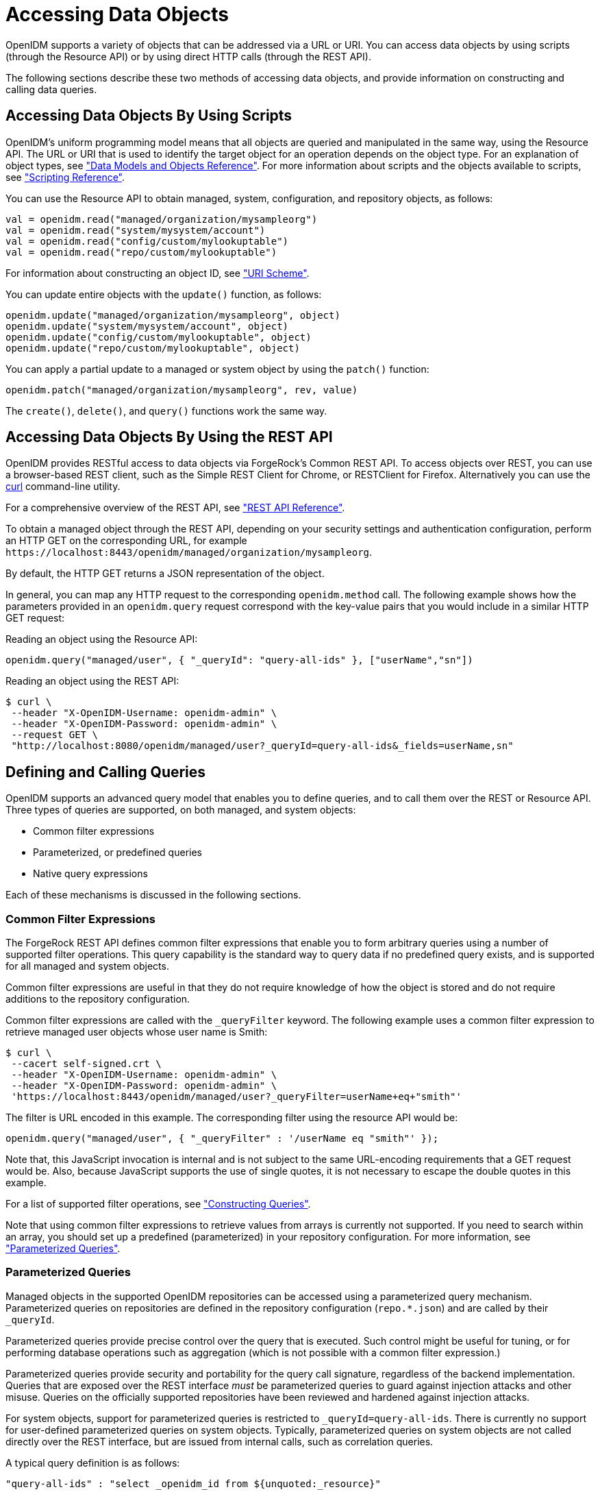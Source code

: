 :leveloffset: -1
////
  The contents of this file are subject to the terms of the Common Development and
  Distribution License (the License). You may not use this file except in compliance with the
  License.
 
  You can obtain a copy of the License at legal/CDDLv1.0.txt. See the License for the
  specific language governing permission and limitations under the License.
 
  When distributing Covered Software, include this CDDL Header Notice in each file and include
  the License file at legal/CDDLv1.0.txt. If applicable, add the following below the CDDL
  Header, with the fields enclosed by brackets [] replaced by your own identifying
  information: "Portions copyright [year] [name of copyright owner]".
 
  Copyright 2017 ForgeRock AS.
  Portions Copyright 2024 3A Systems LLC.
////

:figure-caption!:
:example-caption!:
:table-caption!:


[#chap-data]
== Accessing Data Objects

OpenIDM supports a variety of objects that can be addressed via a URL or URI. You can access data objects by using scripts (through the Resource API) or by using direct HTTP calls (through the REST API).

The following sections describe these two methods of accessing data objects, and provide information on constructing and calling data queries.

[#data-scripts]
=== Accessing Data Objects By Using Scripts

OpenIDM's uniform programming model means that all objects are queried and manipulated in the same way, using the Resource API. The URL or URI that is used to identify the target object for an operation depends on the object type. For an explanation of object types, see xref:appendix-objects.adoc#appendix-objects["Data Models and Objects Reference"]. For more information about scripts and the objects available to scripts, see xref:appendix-scripting.adoc#appendix-scripting["Scripting Reference"].

You can use the Resource API to obtain managed, system, configuration, and repository objects, as follows:

[source, javascript]
----
val = openidm.read("managed/organization/mysampleorg")
val = openidm.read("system/mysystem/account")
val = openidm.read("config/custom/mylookuptable")
val = openidm.read("repo/custom/mylookuptable")
----
For information about constructing an object ID, see xref:appendix-rest.adoc#rest-uri-scheme["URI Scheme"].

You can update entire objects with the `update()` function, as follows:

[source, javascript]
----
openidm.update("managed/organization/mysampleorg", object)
openidm.update("system/mysystem/account", object)
openidm.update("config/custom/mylookuptable", object)
openidm.update("repo/custom/mylookuptable", object)
----
You can apply a partial update to a managed or system object by using the `patch()` function:

[source, javascript]
----
openidm.patch("managed/organization/mysampleorg", rev, value)
----
The `create()`, `delete()`, and `query()` functions work the same way.


[#data-rest]
=== Accessing Data Objects By Using the REST API

OpenIDM provides RESTful access to data objects via ForgeRock's Common REST API. To access objects over REST, you can use a browser-based REST client, such as the Simple REST Client for Chrome, or RESTClient for Firefox. Alternatively you can use the link:http://curl.haxx.se/[curl, window=\_top] command-line utility.

For a comprehensive overview of the REST API, see xref:appendix-rest.adoc#appendix-rest["REST API Reference"].

To obtain a managed object through the REST API, depending on your security settings and authentication configuration, perform an HTTP GET on the corresponding URL, for example `\https://localhost:8443/openidm/managed/organization/mysampleorg`.

By default, the HTTP GET returns a JSON representation of the object.

In general, you can map any HTTP request to the corresponding `openidm.method` call. The following example shows how the parameters provided in an `openidm.query` request correspond with the key-value pairs that you would include in a similar HTTP GET request:

Reading an object using the Resource API:

[source, console]
----
openidm.query("managed/user", { "_queryId": "query-all-ids" }, ["userName","sn"])
----
Reading an object using the REST API:

[source, console]
----
$ curl \
 --header "X-OpenIDM-Username: openidm-admin" \
 --header "X-OpenIDM-Password: openidm-admin" \
 --request GET \
 "http://localhost:8080/openidm/managed/user?_queryId=query-all-ids&_fields=userName,sn"
----


[#queries]
=== Defining and Calling Queries

OpenIDM supports an advanced query model that enables you to define queries, and to call them over the REST or Resource API. Three types of queries are supported, on both managed, and system objects:

* Common filter expressions

* Parameterized, or predefined queries

* Native query expressions

Each of these mechanisms is discussed in the following sections.

[#query-filters]
==== Common Filter Expressions

The ForgeRock REST API defines common filter expressions that enable you to form arbitrary queries using a number of supported filter operations. This query capability is the standard way to query data if no predefined query exists, and is supported for all managed and system objects.

Common filter expressions are useful in that they do not require knowledge of how the object is stored and do not require additions to the repository configuration.

Common filter expressions are called with the `_queryFilter` keyword. The following example uses a common filter expression to retrieve managed user objects whose user name is Smith:

[source, console]
----
$ curl \
 --cacert self-signed.crt \
 --header "X-OpenIDM-Username: openidm-admin" \
 --header "X-OpenIDM-Password: openidm-admin" \
 'https://localhost:8443/openidm/managed/user?_queryFilter=userName+eq+"smith"'
----
The filter is URL encoded in this example. The corresponding filter using the resource API would be:

[source, console]
----
openidm.query("managed/user", { "_queryFilter" : '/userName eq "smith"' });
----
Note that, this JavaScript invocation is internal and is not subject to the same URL-encoding requirements that a GET request would be. Also, because JavaScript supports the use of single quotes, it is not necessary to escape the double quotes in this example.

For a list of supported filter operations, see xref:#constructing-queries["Constructing Queries"].

Note that using common filter expressions to retrieve values from arrays is currently not supported. If you need to search within an array, you should set up a predefined (parameterized) in your repository configuration. For more information, see xref:#parameterized-queries["Parameterized Queries"].


[#parameterized-queries]
==== Parameterized Queries

Managed objects in the supported OpenIDM repositories can be accessed using a parameterized query mechanism. Parameterized queries on repositories are defined in the repository configuration (`repo.*.json`) and are called by their `_queryId`.

Parameterized queries provide precise control over the query that is executed. Such control might be useful for tuning, or for performing database operations such as aggregation (which is not possible with a common filter expression.)

Parameterized queries provide security and portability for the query call signature, regardless of the backend implementation. Queries that are exposed over the REST interface __must__ be parameterized queries to guard against injection attacks and other misuse. Queries on the officially supported repositories have been reviewed and hardened against injection attacks.

For system objects, support for parameterized queries is restricted to `_queryId=query-all-ids`. There is currently no support for user-defined parameterized queries on system objects. Typically, parameterized queries on system objects are not called directly over the REST interface, but are issued from internal calls, such as correlation queries.

A typical query definition is as follows:

[source]
----
"query-all-ids" : "select _openidm_id from ${unquoted:_resource}"
----
To call this query, you would reference its ID, as follows:

[source]
----
?_queryId=query-all-ids
----
The following example calls `query-all-ids` over the REST interface:

[source, console]
----
$ curl \
 --cacert self-signed.crt \
 --header "X-OpenIDM-Username: openidm-admin" \
 --header "X-OpenIDM-Password: openidm-admin" \
 "https://localhost:8443/openidm/managed/user?_queryId=query-all-ids"
----


[#native-queries]
==== Native Query Expressions

Native query expressions are supported for all managed objects and system objects, and can be called directly, rather than being defined in the repository configuration.

Native queries are intended specifically for internal callers, such as custom scripts, and should be used only in situations where the common filter or parameterized query facilities are insufficient. For example, native queries are useful if the query needs to be generated dynamically.

The query expression is specific to the target resource. For repositories, queries use the native language of the underlying data store. For system objects that are backed by OpenICF connectors, queries use the applicable query language of the system resource.

Native queries on the repository are made using the `_queryExpression` keyword. For example:

[source, console]
----
$ curl \
 --cacert self-signed.crt \
 --header "X-OpenIDM-Username: openidm-admin" \
 --header "X-OpenIDM-Password: openidm-admin" \
 "https://localhost:8443/openidm/managed/user?_queryExpression=select+from+managed_user"
----
Unless you have specifically enabled native queries over REST, the previous command returns a 403 access denied error message. Native queries are not portable and do not guard against injection attacks. Such query expressions should therefore not be used or made accessible over the REST interface or over HTTP in production environments. They should be used only via the internal Resource API. If you want to enable native queries over REST for development, see xref:chap-security.adoc#security-urls["Protect Sensitive REST Interface URLs"].

Alternatively, if you really need to expose native queries over HTTP, in a selective manner, you can design a custom endpoint to wrap such access.


[#constructing-queries]
==== Constructing Queries

The `openidm.query` function enables you to query OpenIDM managed and system objects. The query syntax is `openidm.query(id, params)`, where `id` specifies the object on which the query should be performed and `params` provides the parameters that are passed to the query, either `_queryFilter` or `_queryID`. For example:

[source, javascript]
----
var params = {
    '_queryFilter' : 'givenName co "' + sourceCriteria + '" or ' + 'sn co "' + sourceCriteria + '"'
};
var results = openidm.query("system/ScriptedSQL/account", params)
----
Over the REST interface, the query filter is specified as `_queryFilter=filter`, for example:

[source, console]
----
$ curl \
 --cacert self-signed.crt \
 --header "X-OpenIDM-Username: openidm-admin" \
 --header "X-OpenIDM-Password: openidm-admin" \
 --request GET \
 'https://localhost:8443/openidm/managed/user?_queryFilter=userName+eq+"Smith"'
----
Note the use of double-quotes around the search term: `Smith`. In `_queryFilter` expressions, string values __must__ use double-quotes. Numeric and boolean expressions should not use quotes.

When called over REST, you must URL encode the filter expression. The following examples show the filter expressions using the resource API and the REST API, but do not show the URL encoding, to make them easier to read.

Note that, for generic mappings, any fields that are included in the query filter (for example `userName` in the previous query), must be explicitly defined as __searchable__, if you have set the global `searchableDefault` to false. For more information, see xref:chap-repo.adoc#searches-with-generic-mappings["Improving Search Performance for Generic Mappings"].

The __filter__ expression is constructed from the building blocks shown in this section. In these expressions the simplest __json-pointer__ is a field of the JSON resource, such as `userName` or `id`. A JSON pointer can, however, point to nested elements.

[NOTE]
====
You can also use the negation operator (__!__) to help construct a query. For example, a `_queryFilter=!(userName+eq+"jdoe")` query would return every `userName` except for `jdoe`.
====
You can set up query filters with one of the following types of expressions.

[#query-comp-expression]
===== Comparison Expressions


* Equal queries (see xref:#query-comp-express-eq["Querying Objects That Equal the Given Value"])

* Contains queries (see xref:#query-comp-express-contains["Querying Objects That Contain the Given Value"])

* Starts with queries (see xref:#query-comp-express-starts["Querying Objects That Start With the Given Value"])

* Less than queries (see xref:#query-comp-express-lessthan["Querying Objects That Are Less Than the Given Value"])

* Less than or equal to queries (see xref:#query-comp-express-lesseq["Querying Objects That Are Less Than or Equal to the Given Value"])

* Greater than queries (see xref:#query-comp-express-gthan["Querying Objects That Are Greater Than the Given Value"])

* Greater than or equal to queries (see xref:#query-comp-express-ge["Querying Objects That Are Greater Than or Equal to the Given Value"])


[NOTE]
====
Certain system endpoints also support `EndsWith` and `ContainsAllValues` queries. However, such queries are __not supported__ for managed objects and have not been tested with all supported OpenICF connectors.
====

[#query-comp-express-eq]
====== Querying Objects That Equal the Given Value

This is the associated JSON comparison expression: `json-pointer eq json-value`.

Review the following example:

[source, javascript]
----
"_queryFilter" : '/givenName eq "Dan"'
----
The following REST call returns the user name and given name of all managed users whose first name (`givenName`) is "Dan":

[source, console]
----
$ curl \
 --cacert self-signed.crt \
 --header "X-OpenIDM-Username: openidm-admin" \
 --header "X-OpenIDM-Password: openidm-admin" \
 --request GET \
 'https://localhost:8443/openidm/managed/user?_queryFilter=givenName+eq+"Dan"&_fields=userName,givenName'
{
  "remainingPagedResults": -1,
  "pagedResultsCookie": null,
  "resultCount": 3,
  "result": [
    {
      "givenName": "Dan",
      "userName": "dlangdon"
    },
    {
      "givenName": "Dan",
      "userName": "dcope"
    },
    {
      "givenName": "Dan",
      "userName": "dlanoway"
    }
}
----


[#query-comp-express-contains]
====== Querying Objects That Contain the Given Value

This is the associated JSON comparison expression: `json-pointer co json-value`.

Review the following example:

[source, javascript]
----
"_queryFilter" : '/givenName co "Da"'
----
The following REST call returns the user name and given name of all managed users whose first name (`givenName`) contains "Da":

[source, console]
----
$ curl \
 --cacert self-signed.crt \
 --header "X-OpenIDM-Username: openidm-admin" \
 --header "X-OpenIDM-Password: openidm-admin" \
 --request GET \
 'https://localhost:8443/openidm/managed/user?_queryFilter=givenName+co+"Da"&_fields=userName,givenName'
{
  "remainingPagedResults": -1,
  "pagedResultsCookie": null,
  "resultCount": 10,
  "result": [
    {
      "givenName": "Dave",
      "userName": "djensen"
    },
    {
      "givenName": "David",
      "userName": "dakers"
    },
    {
      "givenName": "Dan",
      "userName": "dlangdon"
    },
    {
      "givenName": "Dan",
      "userName": "dcope"
    },
    {
      "givenName": "Dan",
      "userName": "dlanoway"
    },
    {
      "givenName": "Daniel",
      "userName": "dsmith"
    },
...
}
----


[#query-comp-express-starts]
====== Querying Objects That Start With the Given Value

This is the associated JSON comparison expression: `json-pointer sw json-value`.

Review the following example:

[source, javascript]
----
"_queryFilter" : '/sn sw "Jen"'
----
The following REST call returns the user names of all managed users whose last name (`sn`) starts with "Jen":

[source, console]
----
$ curl \
 --cacert self-signed.crt \
 --header "X-OpenIDM-Username: openidm-admin" \
 --header "X-OpenIDM-Password: openidm-admin" \
 --request GET \
 'https://localhost:8443/openidm/managed/user?_queryFilter=sn+sw+"Jen"&_fields=userName'
{
  "remainingPagedResults": -1,
  "pagedResultsCookie": null,
  "resultCount": 4,
  "result": [
    {
      "userName": "bjensen"
    },
    {
      "userName": "djensen"
    },
    {
      "userName": "cjenkins"
    },
    {
      "userName": "mjennings"
    }
  ]
}
----


[#query-comp-express-lessthan]
====== Querying Objects That Are Less Than the Given Value

This is the associated JSON comparison expression: `json-pointer lt json-value`.

Review the following example:

[source, javascript]
----
"_queryFilter" : '/employeeNumber lt 5000'
----
The following REST call returns the user names of all managed users whose `employeeNumber` is lower than 5000:

[source, console]
----
$ curl \
 --cacert self-signed.crt \
 --header "X-OpenIDM-Username: openidm-admin" \
 --header "X-OpenIDM-Password: openidm-admin" \
 --request GET \
 'https://localhost:8443/openidm/managed/user?_queryFilter=employeeNumber+lt+5000&_fields=userName,employeeNumber'
{
  "remainingPagedResults": -1,
  "pagedResultsCookie": null,
  "resultCount": 4999,
  "result": [
    {
      "employeeNumber": 4907,
      "userName": "jnorris"
    },
    {
      "employeeNumber": 4905,
      "userName": "afrancis"
    },
    {
      "employeeNumber": 3095,
      "userName": "twhite"
    },
    {
      "employeeNumber": 3921,
      "userName": "abasson"
    },
    {
      "employeeNumber": 2892,
      "userName": "dcarter"
    }
...
  ]
}
----


[#query-comp-express-lesseq]
====== Querying Objects That Are Less Than or Equal to the Given Value

This is the associated JSON comparison expression: `json-pointer le json-value`.

Review the following example:

[source, javascript]
----
"_queryFilter" : '/employeeNumber le 5000'
----
The following REST call returns the user names of all managed users whose `employeeNumber` is 5000 or less:

[source, console]
----
$ curl \
 --cacert self-signed.crt \
 --header "X-OpenIDM-Username: openidm-admin" \
 --header "X-OpenIDM-Password: openidm-admin" \
 --request GET \
 'https://localhost:8443/openidm/managed/user?_queryFilter=employeeNumber+le+5000&_fields=userName,employeeNumber'
{
  "remainingPagedResults": -1,
  "pagedResultsCookie": null,
  "resultCount": 5000,
  "result": [
    {
      "employeeNumber": 4907,
      "userName": "jnorris"
    },
    {
      "employeeNumber": 4905,
      "userName": "afrancis"
    },
    {
      "employeeNumber": 3095,
      "userName": "twhite"
    },
    {
      "employeeNumber": 3921,
      "userName": "abasson"
    },
    {
      "employeeNumber": 2892,
      "userName": "dcarter"
    }
...
  ]
}
----


[#query-comp-express-gthan]
====== Querying Objects That Are Greater Than the Given Value

This is the associated JSON comparison expression: `json-pointer gt json-value`

Review the following example:

[source, javascript]
----
"_queryFilter" : '/employeeNumber gt 5000'
----
The following REST call returns the user names of all managed users whose `employeeNumber` is higher than 5000:

[source, console]
----
$ curl \
 --cacert self-signed.crt \
 --header "X-OpenIDM-Username: openidm-admin" \
 --header "X-OpenIDM-Password: openidm-admin" \
 --request GET \
 'http://localhost:8443/openidm/managed/user?_queryFilter=employeeNumber+gt+5000&_fields=userName,employeeNumber'
{
  "remainingPagedResults": -1,
  "pagedResultsCookie": null,
  "resultCount": 1458,
  "result": [
    {
      "employeeNumber": 5003,
      "userName": "agilder"
    },
    {
      "employeeNumber": 5011,
      "userName": "bsmith"
    },
    {
      "employeeNumber": 5034,
      "userName": "bjensen"
    },
    {
      "employeeNumber": 5027,
      "userName": "cclarke"
    },
    {
      "employeeNumber": 5033,
      "userName": "scarter"
    }
...
  ]
}
----


[#query-comp-express-ge]
====== Querying Objects That Are Greater Than or Equal to the Given Value

This is the associated JSON comparison expression: `json-pointer ge json-value`.

Review the following example:

[source, javascript]
----
"_queryFilter" : '/employeeNumber ge 5000'
----
The following REST call returns the user names of all managed users whose `employeeNumber` is 5000 or greater:

[source, console]
----
$ curl \
 --cacert self-signed.crt \
 --header "X-OpenIDM-Username: openidm-admin" \
 --header "X-OpenIDM-Password: openidm-admin" \
 --request GET \
 'https://localhost:8443/openidm/managed/user?_queryFilter=employeeNumber+ge+5000&_fields=userName,employeeNumber'
{
  "remainingPagedResults": -1,
  "pagedResultsCookie": null,
  "resultCount": 1457,
  "result": [
    {
      "employeeNumber": 5000,
      "userName": "agilder"
    },
    {
      "employeeNumber": 5011,
      "userName": "bsmith"
    },
    {
      "employeeNumber": 5034,
      "userName": "bjensen"
    },
    {
      "employeeNumber": 5027,
      "userName": "cclarke"
    },
    {
      "employeeNumber": 5033,
      "userName": "scarter"
    }
...
  ]
}
----



[#query-presence]
===== Presence Expressions

The following examples show how you can build filters using a presence expression, shown as `pr`. The presence expression is a filter that returns all records with a given attribute.

A presence expression filter evaluates to `true` when a `json-pointer pr` matches any object in which the __json-pointer__ is present, and contains a non-null value. Review the following expression:

[source, javascript]
----
"_queryFilter" : '/mail pr'
----
The following REST call uses that expression to return the mail addresses for all managed users with a `mail` property:

[source, console]
----
$ curl \
 --cacert self-signed.crt \
 --header "X-OpenIDM-Username: openidm-admin" \
 --header "X-OpenIDM-Password: openidm-admin" \
 --request GET \
 'https://localhost:8443/openidm/managed/user?_queryFilter=mail+pr&_fields=mail'
{
  "remainingPagedResults": -1,
  "pagedResultsCookie": null,
  "resultCount": 2,
  "result": [
    {
      "mail": "jdoe@exampleAD.com"
    },
    {
      "mail": "bjensen@example.com"
    }
  ]
}
----
From OpenIDM 4.5.1-20 onwards, you can also apply the presence filter on system objects. For example, the following query returns the `uid` of all users in an LDAP system who have the `uid` attribute in their entries:

[source, console]
----
$ curl \
 --cacert self-signed.crt \
 --header "X-OpenIDM-Username: openidm-admin" \
 --header "X-OpenIDM-Password: openidm-admin" \
 --request GET \
 'https://localhost:8443/openidm/system/ldap/account?_queryFilter=uid+pr&_fields=uid'
{
  "remainingPagedResults": -1,
  "pagedResultsCookie": null,
  "resultCount": 2,
  "result": [
    {
      "uid": "jdoe"
    },
    {
      "uid": "bjensen"
    }
  ]
}
----


[#query-literal]
===== Literal Expressions

A literal expression is a boolean:

* `true` matches any object in the resource.

* `false` matches no object in the resource.

For example, you can list the `_id` of all managed objects as follows:

[source, console]
----
$ curl \
 --cacert self-signed.crt \
 --header "X-OpenIDM-Username: openidm-admin" \
 --header "X-OpenIDM-Password: openidm-admin" \
 --request GET \
 'https://localhost:8443/openidm/managed/user?_queryFilter=true&_fields=_id'
{
  "remainingPagedResults": -1,
  "pagedResultsCookie": null,
  "resultCount": 2,
  "result": [
    {
      "_id": "d2e29d5f-0d74-4d04-bcfe-b1daf508ad7c"
    },
    {
      "_id": "709fed03-897b-4ff0-8a59-6faaa34e3af6"
    }
  ]
}
----


[#query-complex]
===== Complex Expressions

You can combine expressions using the boolean operators `and`, `or`, and `!` (not). The following example queries managed user objects located in London, with last name Jensen:

[source, console]
----
$ curl \
 --cacert self-signed.crt \
 --header "X-OpenIDM-Username: openidm-admin" \
 --header "X-OpenIDM-Password: openidm-admin" \
 --request GET \
 'https://localhost:8443/openidm/managed/user/?_queryFilter=city+eq+"London"+and+sn+eq+"Jensen"&_fields=userName,givenName,sn'
{
  "remainingPagedResults": -1,
  "pagedResultsCookie": null,
  "resultCount": 3,
  "result": [
    {
      "sn": "Jensen",
      "givenName": "Clive",
      "userName": "cjensen"
    },
    {
      "sn": "Jensen",
      "givenName": "Dave",
      "userName": "djensen"
    },
    {
      "sn": "Jensen",
      "givenName": "Margaret",
      "userName": "mjensen"
    }
  ]
}
----



[#paging-query-results]
==== Paging and Counting Query Results

The common filter query mechanism supports paged query results for managed objects, and for some system objects, depending on the system resource.

Predefined queries must be configured to support paging, in the repository configuration. For example:

[source, console]
----
"query-all-ids" : "select _openidm_id from ${unquoted:_resource} SKIP ${unquoted:_pagedResultsOffset}
        LIMIT ${unquoted:_pageSize}",
----
The query implementation includes a configurable count policy that can be set per query. Currently, counting results is supported only for predefined queries, not for filtered queries.
The count policy can be one of the following:

* `NONE` - to disable counting entirely for that query.

* `EXACT` - to return the precise number of query results. Note that this has a negative impact on query performance.

* `ESTIMATE` - to return a best estimate of the number of query results in the shortest possible time. This number generally correlates with the number of records in the index.

If no count policy is specified, the policy is assumed to be `NONE`. This prevents the overhead of counting results, unless a result count is specifically required.

The following query returns the first three records in the managed user repository:

[source, console]
----
$ curl \
 --cacert self-signed.crt \
 --header "X-OpenIDM-Username: openidm-admin" \
 --header "X-OpenIDM-Password: openidm-admin" \
 --request GET \
 "https://localhost:8443/openidm/managed/user?_queryId=query-all-ids&_pageSize=3"
{
  "result": [
    {
      "_id": "scarter",
      "_rev": "1"
    },
    {
      "_id": "bjensen",
      "_rev": "1"
    },
    {
      "_id": "asmith",
      "_rev": "1"
    }
  ],
  "resultCount": 3,
  "pagedResultsCookie": "3",
  "totalPagedResultsPolicy": "NONE",
  "totalPagedResults": -1,
  "remainingPagedResults": -1
}
----
Notice that no counting is done in this query, so the returned value the of `"totalPagedResults"` and `"remainingPagedResults"` fields is `-1`.

To specify that either an `EXACT` or `ESTIMATE` result count be applied, add the `"totalPagedResultsPolicy"` to the query.

The following query is identical to the previous query but includes a count of the total results in the result set.

[source, console]
----
$ curl \
 --cacert self-signed.crt \
 --header "X-OpenIDM-Username: openidm-admin" \
 --header "X-OpenIDM-Password: openidm-admin" \
 --request GET \
 "https://localhost:8443/openidm/managed/user?_queryId=query-all-ids&_pageSize=3&_totalPagedResultsPolicy=EXACT"
{
  "result": [
    {
      "_id": "scarter",
      "_rev": "1"
    },
    {
      "_id": "bjensen",
      "_rev": "1"
    },
    {
      "_id": "asmith",
      "_rev": "1"
    }
  ],
  "resultCount": 3,
  "pagedResultsCookie": "3",
  "totalPagedResultsPolicy": "EXACT",
  "totalPagedResults": 4,
  "remainingPagedResults": -1
}
----
Note that the `totalPagedResultsPolicy` is `EXACT` for this query. To return an exact result count, a corresponding `count` query must be defined in the repository configuration. The following excerpt of the default `repo.orientdb.json` file shows the predefined `query-all-ids` query, and its corresponding `count` query:

[source]
----
"query-all-ids" : "select _openidm_id, @version from ${unquoted:_resource}
      SKIP ${unquoted:_pagedResultsOffset} LIMIT ${unquoted:_pageSize}",
"query-all-ids-count" : "select count(_openidm_id) AS total from ${unquoted:_resource}",
----
--
The following paging parameters are supported:

`_pagedResultsCookie`::
Opaque cookie used by the server to keep track of the position in the search results. The format of the cookie is a string value.

+
The server provides the cookie value on the first request. You should then supply the cookie value in subsequent requests until the server returns a null cookie, meaning that the final page of results has been returned.

+
Paged results are enabled only if the `_pageSize` is a non-zero integer.

`_pagedResultsOffset`::
Specifies the index within the result set of the number of records to be skipped before the first result is returned. The format of the `_pagedResultsOffset` is an integer value. When the value of `_pagedResultsOffset` is greater than or equal to 1, the server returns pages, starting after the specified index.

+
This request assumes that the `_pageSize` is set, and not equal to zero.

+
For example, if the result set includes 10 records, the `_pageSize` is 2, and the `_pagedResultsOffset` is 6, the server skips the first 6 records, then returns 2 records, 7 and 8. The `_pagedResultsCookie` value would then be 8 (the index of the last returned record) and the `_remainingPagedResults` value would be 2, the last two records (9 and 10) that have not yet been returned.

+
If the offset points to a page beyond the last of the search results, the result set returned is empty.

+
Note that the `totalPagedResults` and `_remainingPagedResults` parameters are not supported for all queries. Where they are not supported, their returned value is always `-1`.

`_pageSize`::
An optional parameter indicating that query results should be returned in pages of the specified size. For all paged result requests other than the initial request, a cookie should be provided with the query request.

+
The default behavior is not to return paged query results. If set, this parameter should be an integer value, greater than zero.

--


[#sorting-query-results]
==== Sorting Query Results

For common filter query expressions, you can sort the results of a query using the `_sortKeys` parameter. This parameter takes a comma-separated list as a value and orders the way in which the JSON result is returned, based on this list.

The `_sortKeys` parameter is not supported for predefined queries.

The following query returns all users with the `givenName` `Dan`, and sorts the results alphabetically, according to surname (`sn`):

[source, console]
----
$ curl \
 --cacert self-signed.crt \
 --header "X-OpenIDM-Username: openidm-admin" \
 --header "X-OpenIDM-Password: openidm-admin" \
 --request GET \
 'https://localhost:8443/openidm/system/ldap/account?_queryFilter=givenName+eq+"Dan"&_fields=givenName,sn&_sortKeys=sn'
{
  "remainingPagedResults": -1,
  "pagedResultsCookie": null,
  "resultCount": 3,
  "result": [
    {
      "sn": "Cope",
      "givenName": "Dan"
    },
    {
      "sn": "Langdon",
      "givenName": "Dan"
    },
    {
      "sn": "Lanoway",
      "givenName": "Dan"
    }
  ]
}
----



